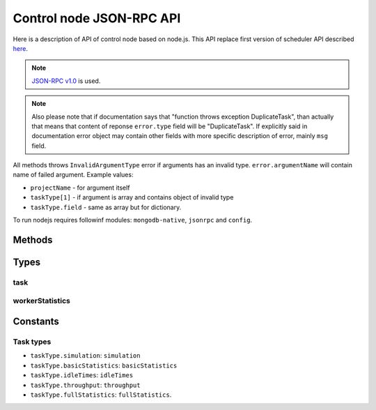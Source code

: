 *************************
Control node JSON-RPC API
*************************

Here is a description of API of control node based on node.js. This API replace
first version of scheduler API described `here <http://code.google.com/p/kts46/wiki/SchedulerAPI>`_.

.. note::
    `JSON-RPC v1.0 <http://json-rpc.org/wiki/specification>`_ is used.

.. note::
    Also please note that if documentation says that "function throws exception
    DuplicateTask", than actually that means that content of reponse
    ``error.type`` field will be "DuplicateTask". If explicitly said in
    documentation error object may contain other fields with more specific
    description of error, mainly ``msg`` field.

All methods throws ``InvalidArgumentType`` error if arguments has an invalid
type. ``error.argumentName`` will contain name of failed argument. Example
values:

* ``projectName`` - for argument itself
* ``taskType[1]`` - if argument is array and contains object of invalid type
* ``taskType.field`` - same as array but for dictionary.

To run nodejs requires followinf modules: ``mongodb-native``, ``jsonrpc`` and
``config``.


Methods
=======

.. js:function:: hello()

    Just to be able to check whether server is alive.

    :returns: String with greeting.

    .. note::

        Proposed feature: return not a string, but an object with some
        information about node, like version and supported features.


.. js:function:: addTask(projectName, jobName)

    Adds to queue of waiting tasks new task for the specified job. If simulation
    hasn't been done then simulation task will be added. When simulation will be
    finished following statistics tasks will be added. Statistics types can be
    performed independently of each other and will be scheduled as different
    tasks.

    :param string projectName: Name of project to which task belongs.
    :param string jobName: Name of job that is executed in this task.
    :returns: "success" string. May become a dictionary in future.
    :throws DuplicateTask:
        Task for this job is already running. ``error.taskType`` field of
        object will contain name of failed task type.
    :throws AlreadyDone:
        Explicitly specified task is alread done. ``error.taskType`` will have
        failes taskType type.
    :throws JobNotFound: Specified job or project doesn't exists.


.. js:function:: abortTask(projectName, jobName)

    Aborts currently running tasks for specified job. Please note that it
    doesn't guaranteed that tasks currently running on workers will be aborted.

    :param string projectName: Name of project to which task belongs.
    :param string jobName: Name of job for which to abort task.
    :returns:
        (int) Number of directly aborted tasks. Dependent tasks doesn't count.
        So if zero is returned there were no active tasks for this job.


.. js:function:: getTask(workedId, taskTypes)

    This method is called by workers to get tasks to run. Worker must also call
    :js:func:`acceptTask` method before it will be finally assigned to it.

    :param string workerId:
        Unique identifier of worker. Worker can has only one tasks assigned to
        it at a time so no any workers must have same ids.
    :param arrayOfString taskTypes:
        Defines which tasks types worker accepts. Please note that unlike
        :js:func:`addTask` that is always array. Empty array isn't an error:
        schudler will just return no task.
    :throws UnknownTaskType:
        Specified task type is unknown to scheduler. ``error.taskType`` will
        contain name of this unknown type.
    :throws WorkerHasTask:
        This worker already has assigned task: either active or waiting
        acception from worker.
    :returns:
        :ref:`kts46-cn-taskType`. If there are tasks than ``empty`` will be
        ``false`` otherwise ``false``.


.. js:function:: acceptTask(workerId, sig)

    That method notifies scheduler that worker has accepted task and started it
    execution.

    :param string workerId: Worker unique identifier.
    :param string sig: Unique signature of task state.
    :returns:
        Dictionary with one field ``sig``  which contains new task state
        signature.
    :throws InvalidWorkerId:
        There is no task waiting for acception from this worker.
    :throws InvalidSignature:
        Signature for this task doesn't match. May be somebody has done with
        with task. Worker should call :js:func:`getTask` again for a new job.


.. js:function:: rejectTask(workerId, sig)

    With this method worker notifies scheduler that it rejects provided task.
    This method is different from restartign task by supervisor: supervisor will
    put task in the end of waiting queue, while this method will return it to
    the start of queue.

    :param string workerId: Worker unique identifier.
    :param string sig: Unique signature of task state.
    :returns: "success" string. May become a dictionary in future.
    :throws InvalidWorkerId:
        There is no task waiting for acception from this worker.
    :throws InvalidSignature:
        Signature for this task doesn't match. May be somebody has done with
        with task. Worker should call :js:func:`getTask` again for a new job.


.. js:function:: taskFinished(workerId, sig)

    Notifies scheduler that worker has finished task. Scheduler may start
    following tasks if there are any.

    :param string workerId: Worker unique identifier.
    :param string sig: Unique signature of task state.
    :returns: "success" string. May become a dictionary in future.
    :throws InvalidWorkerId:
        There is no running task for this worker.
    :throws InvalidSignature:
        Signature for this task doesn't match. May be somebody has done with
        with task. Worker can do nothing with this and should get a new job.


.. js:function:: taskInProgress(workerId, sig)

    Notifies scheduler that worker is alive and working on its task.

    :param string workerId: Worker unique identifier.
    :param string sig: Unique signature of task state.
    :returns:
        Dictionary with one field ``sig`` which contains new task state
        signature.
    :throws InvalidWorkerId:
        There is no running task for this worker.
    :throws InvalidSignature:
        Signature for this task doesn't match. May be somebody has done with
        with task. Worker can do nothing with this and should get a new job.


.. js:function:: getCurrentTasks()

    Returns list of currently active tasks.

    :returns:
        An array of objects with two fields: ``id`` is a worker id, and ``sig``
        is a signature of task state that is its last update time represented as
        a string. Both accepted and waiting for acception tasks are in this array.


.. js:function:: restartTasks(tasks)

    Restarts tasks. This method is intented to use by supervisor to avoid tasks
    staled because of dead workers. This method is used to restart tasks
    which are in active state and those that are waiting for acception.
    Scheduler must restart them properly according to algorithm for
    corresponsing task type.

    :param array tasks:
        Tasks to reset. Array contains objects with two fields: ``id`` is a
        worker id and ``sig`` is a task state signature. If signature or id
        doesn't match with known values scheduler will skip them quitly.
    :returns:
        A dictionary with one field: ``restarted`` with a number of restarted
        tasks.


Types
=====

.. _kts46-cn-taskType:

task
----

.. js:attribute:: task.empty

    Whether object contains task. If it ``true`` than this dictionary will
    contain no other fields.

.. js:attribute:: task.project

    Name of project to which task belongs.

.. js:attribute:: task.job

    Name of job to which task belongs.

.. js:attribute:: task.type

    One of :ref:`kts46-cn-taskTypes` values which define what kind of work to do.

.. js:attribute:: task.sig

    String that is signature of task state. With help this fields scheduler may
    be sure that it is in sync with worker. For example when supervisor restarts
    task scheduler and signatures doesn't match that meen that state of task has
    been changed and worker is presumably alive.

.. js:attribute:: task.databases

    Array of objects that are paths to databases. Each object contains two
    fields: ``host`` - a string with database host, and ``port`` - an integer
    width database port on the host. Worker must try to use them starting from
    first, if it doesn't work try to use second and so on.

.. js:attribute:: task.startState

    Integer number to specify starting state for simulation. This attribure
    makes sense only for simulation tasks and doesn't provided for other tasks.

.. js:attribute:: task.notificationInterval

    Integer value that specifies number of millisecond that is the timer
    interval of how often worker must notify scheduler that it is alive.


workerStatistics
----------------

.. js:attribute:: workerStatistics.project

    ``[string]`` Name of task project.

.. js:attribute:: workerStatistics.job

    ``[string]`` Name of task job.

.. js:attribute:: workerStatistics.taskType

    ``[string]`` Type of task.

.. js:attribute:: workerStatistics.executionTime

    ``[number]`` Number of seconds between start of task execution and its end. This value is
    calculated by scheduler, not worker.

.. js:attribute:: workerStatistics.vmPeak

    ``[number]`` Peak value of virtual memory usage.

.. js:attribute:: workerStatistics.averageVmRSS

    ``[number]`` Average value of used resident memory.

.. js:attribute:: workerStatistics.maxVmRss

    ``[number]`` Peak value of used resident memory.



Constants
=========

.. _kts46-cn-taskTypes:

Task types
----------

* ``taskType.simulation``: ``simulation``
* ``taskType.basicStatistics``: ``basicStatistics``
* ``taskType.idleTimes``: ``idleTimes``
* ``taskType.throughput``: ``throughput``
* ``taskType.fullStatistics``: ``fullStatistics``.
